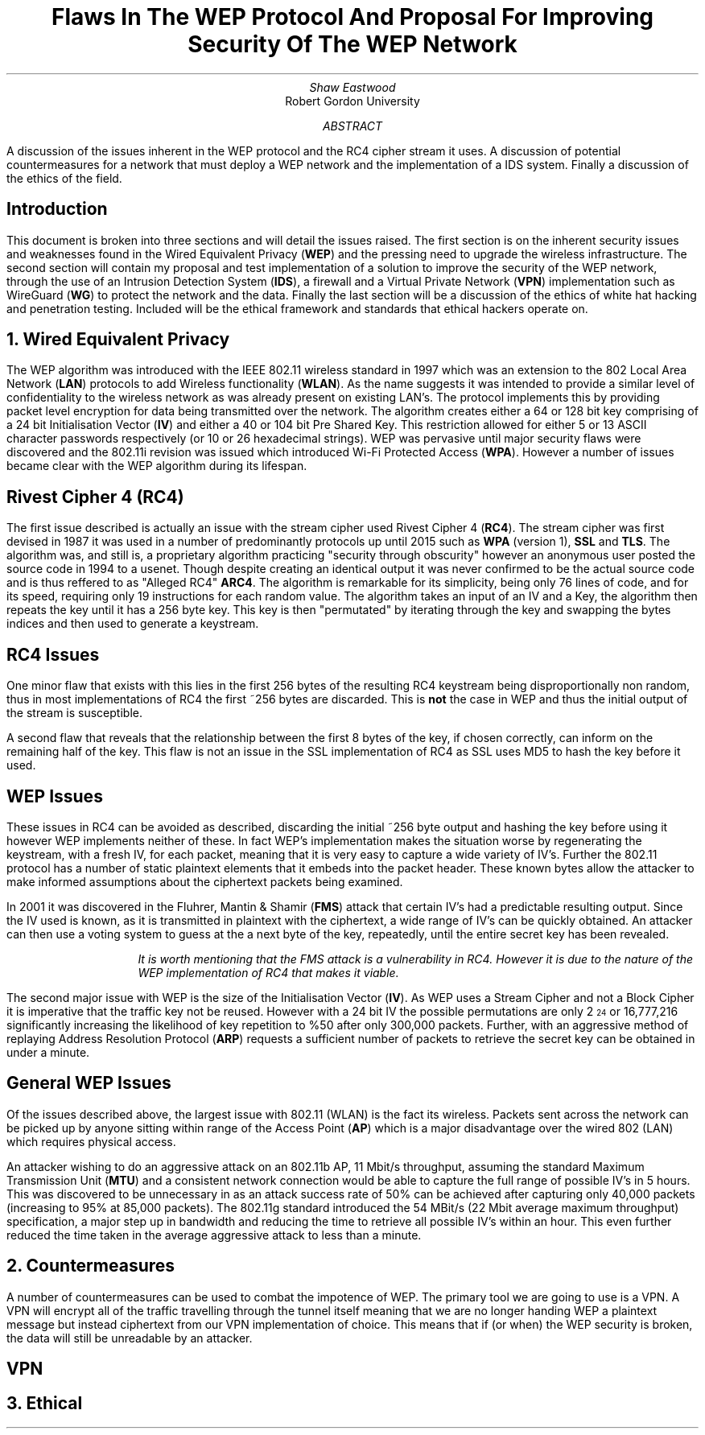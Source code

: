 .TL
Flaws In The WEP Protocol And Proposal For Improving Security Of The WEP Network
.AU
Shaw Eastwood
.AI
Robert Gordon University
.DA
.AB
A discussion of the issues inherent in the WEP protocol and the RC4 cipher stream it uses.
A discussion of potential countermeasures for a network that must deploy a WEP network and the implementation of a IDS system. Finally a discussion of the ethics of the field.
.AE
.SH
Introduction
.PP
This document is broken into three sections and will detail the issues raised.
The first section is on the inherent security issues and weaknesses found in the Wired Equivalent Privacy
.B "WEP" ) (
and the pressing need to upgrade the wireless infrastructure.
The second section will contain my proposal and test implementation of a solution to improve the security of the WEP network, through the use of an Intrusion Detection System
.B "IDS" ), (
a firewall and a Virtual Private Network
.B "VPN" ) (
implementation such as WireGuard
.B "WG" ) (
to protect the network and the data.
Finally the last section will be a discussion of the ethics of white hat hacking and penetration testing.
Included will be the ethical framework and standards that ethical hackers operate on.

.NH
Wired Equivalent Privacy
\# TODO : WEP Encryption diagram
\# TODO : Demonstration walk through of the process
\# TODO : Once keystream has been captured and we have the IV just bruteforce the Sectret keys
\# TODO : Static session keys
\# TODO : Mention WPA
.PP
The WEP algorithm was introduced with the IEEE 802.11 wireless standard in 1997 which was an extension to the 802 Local Area Network
.B "LAN" ) (
protocols to add Wireless functionality
.B "WLAN" ). (
As the name suggests it was intended to provide a similar level of confidentiality to the wireless network as was already present on existing LAN's.
The protocol implements this by providing packet level encryption for data being transmitted over the network.
The algorithm creates either a 64 or 128 bit key comprising of a 24 bit Initialisation Vector
.B "IV" ) (
and either a 40 or 104 bit Pre Shared Key.
This restriction allowed for either 5 or 13 ASCII character passwords respectively (or 10 or 26 hexadecimal strings).
WEP was pervasive until major security flaws were discovered and the 802.11i revision was issued which introduced Wi-Fi Protected Access
.B "WPA" ). (
However a number of issues became clear with the WEP algorithm during its lifespan.
\#.SH 2 "Issues"
.SH 3
Rivest Cipher 4 (RC4)
.PP
The first issue described is actually an issue with the stream cipher used Rivest Cipher 4
.B "RC4" ). (
The stream cipher was first devised in 1987 it was used in a number of predominantly protocols up until 2015 such as
.B "WPA"
(version 1),
.B "SSL"
and
.B "TLS" .
The algorithm was, and still is, a proprietary algorithm practicing "security through obscurity" however an anonymous user posted the source code in 1994 to a usenet.
Though despite creating an identical output it was never confirmed to be the actual source code and is thus reffered to as "Alleged RC4"
.B "ARC4" .
The algorithm is remarkable for its simplicity, being only 76 lines of code, and for its speed, requiring only 19 instructions for each random value.
The algorithm takes an input of an IV and a Key, the algorithm then repeats the key until it has a 256 byte key.
This key is then "permutated" by iterating through the key and swapping the bytes indices and then used to generate a keystream.
.SH 3
RC4 Issues
.PP
One minor flaw that exists with this lies in the first 256 bytes of the resulting RC4 keystream being disproportionally non random, thus in most implementations of RC4 the first ~256 bytes are discarded.
This is
.B "not"
the case in WEP and thus the initial output of the stream is susceptible.
\#.[ Andrew Roos .]
.PP
A second flaw that reveals that the relationship between the first 8 bytes of the key, if chosen correctly, can inform on the remaining half of the key.
This flaw is not an issue in the SSL implementation of RC4 as SSL uses MD5 to hash the key before it used.
\#.[ David Wagner .]
.SH 2
WEP Issues
.PP
These issues in RC4 can be avoided as described, discarding the initial ~256 byte output and hashing the key before using it however WEP implements neither of these.
In fact WEP's implementation makes the situation worse by regenerating the keystream, with a fresh IV, for each packet, meaning that it is very easy to capture a wide variety of IV's.
Further the 802.11 protocol has a number of static plaintext elements that it embeds into the packet header.
These known bytes allow the attacker to make informed assumptions about the ciphertext packets being examined.
.PP
In 2001 it was discovered in the Fluhrer, Mantin & Shamir
.B "FMS" ) (
attack that certain IV's had a predictable resulting output.
Since the IV used is known, as it is transmitted in plaintext with the ciphertext, a wide range of IV's can be quickly obtained.
An attacker can then use a voting system to guess at the a next byte of the key, repeatedly, until the entire secret key has been revealed.
\#.[ Weakness in Key Scheduling Algorithm .]
.QP
.RS
.I
It is worth mentioning that the FMS attack is a vulnerability in RC4. However it is due to the nature of the WEP implementation of RC4 that makes it viable.
.RE
.R
.PP
The second major issue with WEP is the size of the Initialisation Vector
.B "IV" ). (
As WEP uses a Stream Cipher and not a Block Cipher it is imperative that the traffic key not be reused.
However with a 24 bit IV the possible permutations are only 2
\*{24\*}
or 16,777,216 significantly increasing the likelihood of key repetition to %50 after only 300,000 packets.
Further, with an aggressive method of replaying Address Resolution Protocol
.B "ARP" ) (
requests a sufficient number of packets to retrieve the secret key can be obtained in under a minute.
\#.[ breaking 104 bit WEP ].
.SH 2
General WEP Issues
.PP
Of the issues described above, the largest issue with 802.11 (WLAN) is the fact its wireless.
Packets sent across the network can be picked up by anyone sitting within range of the Access Point
.B "AP" ) (
which is a major disadvantage over the wired 802 (LAN) which requires physical access.
.PP
An attacker wishing to do an aggressive attack on an 802.11b AP, 11 Mbit/s throughput, assuming the standard Maximum Transmission Unit
.B "MTU" ) (
and a consistent network connection would be able to capture the full range of possible IV's in 5 hours.
This was discovered to be unnecessary in as an attack success rate of 50% can be achieved after capturing only 40,000 packets (increasing to 95% at 85,000 packets).
The 802.11g standard introduced the 54 MBit/s (22 Mbit average maximum throughput) specification, a major step up in bandwidth and reducing the time to retrieve all possible IV's within an hour.
This even further reduced the time taken in the average aggressive attack to less than a minute.
\#.[ Breaking WEP in less than 60 seconds .]
.NH
Countermeasures
.PP
A number of countermeasures can be used to combat the impotence of WEP.
The primary tool we are going to use is a VPN.
A VPN will encrypt all of the traffic travelling through the tunnel itself meaning that we are no longer handing WEP a plaintext message but instead ciphertext from our VPN implementation of choice.
This means that if (or when) the WEP security is broken, the data will still be unreadable by an attacker.
.SH 2
VPN
.PP


.NH
Ethical
